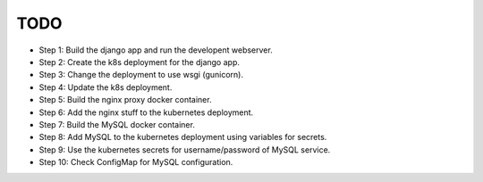 TODO
====

* Step 1: Build the django app and run the developent webserver.

* Step 2: Create the k8s deployment for the django app.

* Step 3: Change the deployment to use wsgi (gunicorn).

* Step 4: Update the k8s deployment.

* Step 5: Build the nginx proxy docker container.

* Step 6: Add the nginx stuff to the kubernetes deployment.

* Step 7: Build the MySQL docker container.

* Step 8: Add MySQL to the kubernetes deployment using variables for secrets.

* Step 9: Use the kubernetes secrets for username/password of MySQL service.

* Step 10: Check ConfigMap for MySQL configuration.
